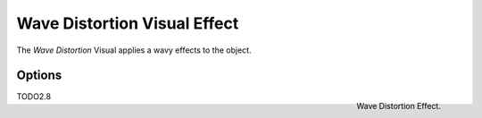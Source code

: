 
*****************************
Wave Distortion Visual Effect
*****************************

The *Wave Distortion* Visual applies a wavy effects to the object.


Options
=======

.. figure:: /images/grease_pencil_visual_effects_wave_distortion_panel.png
   :align: right

   Wave Distortion Effect.

TODO2.8

